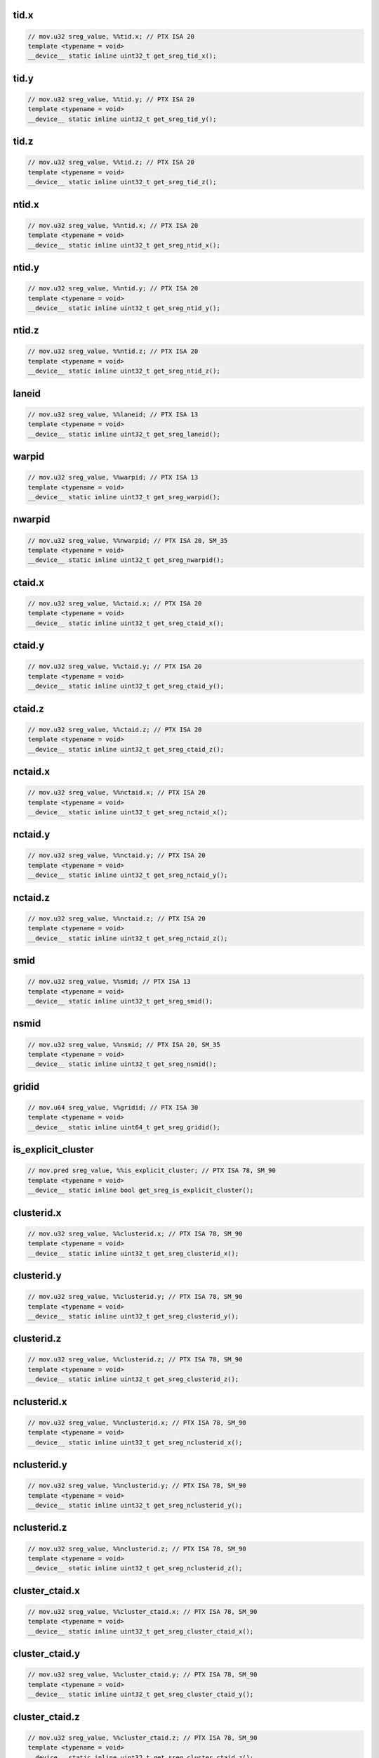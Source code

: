 ..
   This file was automatically generated. Do not edit.

tid.x
^^^^^
.. code-block:: cuda

   // mov.u32 sreg_value, %%tid.x; // PTX ISA 20
   template <typename = void>
   __device__ static inline uint32_t get_sreg_tid_x();

tid.y
^^^^^
.. code-block:: cuda

   // mov.u32 sreg_value, %%tid.y; // PTX ISA 20
   template <typename = void>
   __device__ static inline uint32_t get_sreg_tid_y();

tid.z
^^^^^
.. code-block:: cuda

   // mov.u32 sreg_value, %%tid.z; // PTX ISA 20
   template <typename = void>
   __device__ static inline uint32_t get_sreg_tid_z();

ntid.x
^^^^^^
.. code-block:: cuda

   // mov.u32 sreg_value, %%ntid.x; // PTX ISA 20
   template <typename = void>
   __device__ static inline uint32_t get_sreg_ntid_x();

ntid.y
^^^^^^
.. code-block:: cuda

   // mov.u32 sreg_value, %%ntid.y; // PTX ISA 20
   template <typename = void>
   __device__ static inline uint32_t get_sreg_ntid_y();

ntid.z
^^^^^^
.. code-block:: cuda

   // mov.u32 sreg_value, %%ntid.z; // PTX ISA 20
   template <typename = void>
   __device__ static inline uint32_t get_sreg_ntid_z();

laneid
^^^^^^
.. code-block:: cuda

   // mov.u32 sreg_value, %%laneid; // PTX ISA 13
   template <typename = void>
   __device__ static inline uint32_t get_sreg_laneid();

warpid
^^^^^^
.. code-block:: cuda

   // mov.u32 sreg_value, %%warpid; // PTX ISA 13
   template <typename = void>
   __device__ static inline uint32_t get_sreg_warpid();

nwarpid
^^^^^^^
.. code-block:: cuda

   // mov.u32 sreg_value, %%nwarpid; // PTX ISA 20, SM_35
   template <typename = void>
   __device__ static inline uint32_t get_sreg_nwarpid();

ctaid.x
^^^^^^^
.. code-block:: cuda

   // mov.u32 sreg_value, %%ctaid.x; // PTX ISA 20
   template <typename = void>
   __device__ static inline uint32_t get_sreg_ctaid_x();

ctaid.y
^^^^^^^
.. code-block:: cuda

   // mov.u32 sreg_value, %%ctaid.y; // PTX ISA 20
   template <typename = void>
   __device__ static inline uint32_t get_sreg_ctaid_y();

ctaid.z
^^^^^^^
.. code-block:: cuda

   // mov.u32 sreg_value, %%ctaid.z; // PTX ISA 20
   template <typename = void>
   __device__ static inline uint32_t get_sreg_ctaid_z();

nctaid.x
^^^^^^^^
.. code-block:: cuda

   // mov.u32 sreg_value, %%nctaid.x; // PTX ISA 20
   template <typename = void>
   __device__ static inline uint32_t get_sreg_nctaid_x();

nctaid.y
^^^^^^^^
.. code-block:: cuda

   // mov.u32 sreg_value, %%nctaid.y; // PTX ISA 20
   template <typename = void>
   __device__ static inline uint32_t get_sreg_nctaid_y();

nctaid.z
^^^^^^^^
.. code-block:: cuda

   // mov.u32 sreg_value, %%nctaid.z; // PTX ISA 20
   template <typename = void>
   __device__ static inline uint32_t get_sreg_nctaid_z();

smid
^^^^
.. code-block:: cuda

   // mov.u32 sreg_value, %%smid; // PTX ISA 13
   template <typename = void>
   __device__ static inline uint32_t get_sreg_smid();

nsmid
^^^^^
.. code-block:: cuda

   // mov.u32 sreg_value, %%nsmid; // PTX ISA 20, SM_35
   template <typename = void>
   __device__ static inline uint32_t get_sreg_nsmid();

gridid
^^^^^^
.. code-block:: cuda

   // mov.u64 sreg_value, %%gridid; // PTX ISA 30
   template <typename = void>
   __device__ static inline uint64_t get_sreg_gridid();

is_explicit_cluster
^^^^^^^^^^^^^^^^^^^
.. code-block:: cuda

   // mov.pred sreg_value, %%is_explicit_cluster; // PTX ISA 78, SM_90
   template <typename = void>
   __device__ static inline bool get_sreg_is_explicit_cluster();

clusterid.x
^^^^^^^^^^^
.. code-block:: cuda

   // mov.u32 sreg_value, %%clusterid.x; // PTX ISA 78, SM_90
   template <typename = void>
   __device__ static inline uint32_t get_sreg_clusterid_x();

clusterid.y
^^^^^^^^^^^
.. code-block:: cuda

   // mov.u32 sreg_value, %%clusterid.y; // PTX ISA 78, SM_90
   template <typename = void>
   __device__ static inline uint32_t get_sreg_clusterid_y();

clusterid.z
^^^^^^^^^^^
.. code-block:: cuda

   // mov.u32 sreg_value, %%clusterid.z; // PTX ISA 78, SM_90
   template <typename = void>
   __device__ static inline uint32_t get_sreg_clusterid_z();

nclusterid.x
^^^^^^^^^^^^
.. code-block:: cuda

   // mov.u32 sreg_value, %%nclusterid.x; // PTX ISA 78, SM_90
   template <typename = void>
   __device__ static inline uint32_t get_sreg_nclusterid_x();

nclusterid.y
^^^^^^^^^^^^
.. code-block:: cuda

   // mov.u32 sreg_value, %%nclusterid.y; // PTX ISA 78, SM_90
   template <typename = void>
   __device__ static inline uint32_t get_sreg_nclusterid_y();

nclusterid.z
^^^^^^^^^^^^
.. code-block:: cuda

   // mov.u32 sreg_value, %%nclusterid.z; // PTX ISA 78, SM_90
   template <typename = void>
   __device__ static inline uint32_t get_sreg_nclusterid_z();

cluster_ctaid.x
^^^^^^^^^^^^^^^
.. code-block:: cuda

   // mov.u32 sreg_value, %%cluster_ctaid.x; // PTX ISA 78, SM_90
   template <typename = void>
   __device__ static inline uint32_t get_sreg_cluster_ctaid_x();

cluster_ctaid.y
^^^^^^^^^^^^^^^
.. code-block:: cuda

   // mov.u32 sreg_value, %%cluster_ctaid.y; // PTX ISA 78, SM_90
   template <typename = void>
   __device__ static inline uint32_t get_sreg_cluster_ctaid_y();

cluster_ctaid.z
^^^^^^^^^^^^^^^
.. code-block:: cuda

   // mov.u32 sreg_value, %%cluster_ctaid.z; // PTX ISA 78, SM_90
   template <typename = void>
   __device__ static inline uint32_t get_sreg_cluster_ctaid_z();

cluster_nctaid.x
^^^^^^^^^^^^^^^^
.. code-block:: cuda

   // mov.u32 sreg_value, %%cluster_nctaid.x; // PTX ISA 78, SM_90
   template <typename = void>
   __device__ static inline uint32_t get_sreg_cluster_nctaid_x();

cluster_nctaid.y
^^^^^^^^^^^^^^^^
.. code-block:: cuda

   // mov.u32 sreg_value, %%cluster_nctaid.y; // PTX ISA 78, SM_90
   template <typename = void>
   __device__ static inline uint32_t get_sreg_cluster_nctaid_y();

cluster_nctaid.z
^^^^^^^^^^^^^^^^
.. code-block:: cuda

   // mov.u32 sreg_value, %%cluster_nctaid.z; // PTX ISA 78, SM_90
   template <typename = void>
   __device__ static inline uint32_t get_sreg_cluster_nctaid_z();

cluster_ctarank
^^^^^^^^^^^^^^^
.. code-block:: cuda

   // mov.u32 sreg_value, %%cluster_ctarank; // PTX ISA 78, SM_90
   template <typename = void>
   __device__ static inline uint32_t get_sreg_cluster_ctarank();

cluster_nctarank
^^^^^^^^^^^^^^^^
.. code-block:: cuda

   // mov.u32 sreg_value, %%cluster_nctarank; // PTX ISA 78, SM_90
   template <typename = void>
   __device__ static inline uint32_t get_sreg_cluster_nctarank();

lanemask_eq
^^^^^^^^^^^
.. code-block:: cuda

   // mov.u32 sreg_value, %%lanemask_eq; // PTX ISA 20, SM_35
   template <typename = void>
   __device__ static inline uint32_t get_sreg_lanemask_eq();

lanemask_le
^^^^^^^^^^^
.. code-block:: cuda

   // mov.u32 sreg_value, %%lanemask_le; // PTX ISA 20, SM_35
   template <typename = void>
   __device__ static inline uint32_t get_sreg_lanemask_le();

lanemask_lt
^^^^^^^^^^^
.. code-block:: cuda

   // mov.u32 sreg_value, %%lanemask_lt; // PTX ISA 20, SM_35
   template <typename = void>
   __device__ static inline uint32_t get_sreg_lanemask_lt();

lanemask_ge
^^^^^^^^^^^
.. code-block:: cuda

   // mov.u32 sreg_value, %%lanemask_ge; // PTX ISA 20, SM_35
   template <typename = void>
   __device__ static inline uint32_t get_sreg_lanemask_ge();

lanemask_gt
^^^^^^^^^^^
.. code-block:: cuda

   // mov.u32 sreg_value, %%lanemask_gt; // PTX ISA 20, SM_35
   template <typename = void>
   __device__ static inline uint32_t get_sreg_lanemask_gt();

clock
^^^^^
.. code-block:: cuda

   // mov.u32 sreg_value, %%clock; // PTX ISA 10
   template <typename = void>
   __device__ static inline uint32_t get_sreg_clock();

clock_hi
^^^^^^^^
.. code-block:: cuda

   // mov.u32 sreg_value, %%clock_hi; // PTX ISA 50, SM_35
   template <typename = void>
   __device__ static inline uint32_t get_sreg_clock_hi();

clock64
^^^^^^^
.. code-block:: cuda

   // mov.u64 sreg_value, %%clock64; // PTX ISA 20, SM_35
   template <typename = void>
   __device__ static inline uint64_t get_sreg_clock64();

globaltimer
^^^^^^^^^^^
.. code-block:: cuda

   // mov.u64 sreg_value, %%globaltimer; // PTX ISA 31, SM_35
   template <typename = void>
   __device__ static inline uint64_t get_sreg_globaltimer();

globaltimer_lo
^^^^^^^^^^^^^^
.. code-block:: cuda

   // mov.u32 sreg_value, %%globaltimer_lo; // PTX ISA 31, SM_35
   template <typename = void>
   __device__ static inline uint32_t get_sreg_globaltimer_lo();

globaltimer_hi
^^^^^^^^^^^^^^
.. code-block:: cuda

   // mov.u32 sreg_value, %%globaltimer_hi; // PTX ISA 31, SM_35
   template <typename = void>
   __device__ static inline uint32_t get_sreg_globaltimer_hi();

total_smem_size
^^^^^^^^^^^^^^^
.. code-block:: cuda

   // mov.u32 sreg_value, %%total_smem_size; // PTX ISA 41, SM_35
   template <typename = void>
   __device__ static inline uint32_t get_sreg_total_smem_size();

aggr_smem_size
^^^^^^^^^^^^^^
.. code-block:: cuda

   // mov.u32 sreg_value, %%aggr_smem_size; // PTX ISA 81, SM_90
   template <typename = void>
   __device__ static inline uint32_t get_sreg_aggr_smem_size();

dynamic_smem_size
^^^^^^^^^^^^^^^^^
.. code-block:: cuda

   // mov.u32 sreg_value, %%dynamic_smem_size; // PTX ISA 41, SM_35
   template <typename = void>
   __device__ static inline uint32_t get_sreg_dynamic_smem_size();

current_graph_exec
^^^^^^^^^^^^^^^^^^
.. code-block:: cuda

   // mov.u64 sreg_value, %%current_graph_exec; // PTX ISA 80, SM_50
   template <typename = void>
   __device__ static inline uint64_t get_sreg_current_graph_exec();
